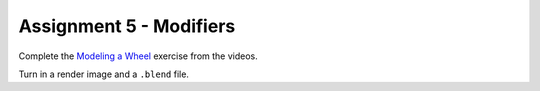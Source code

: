 .. _Assignment_05:

Assignment 5 - Modifiers
========================

Complete the `Modeling a Wheel <https://cgcookie.com/exercise/model-a-wheel/>`_
exercise from the videos.

Turn in a render image and a ``.blend`` file.
